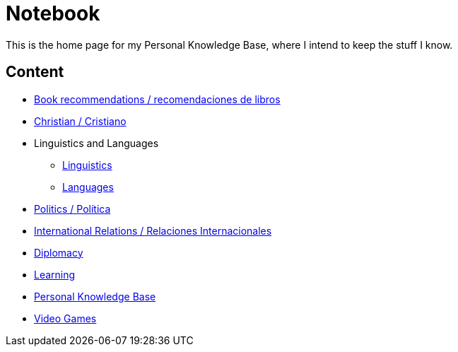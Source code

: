 = Notebook

This is the home page for my Personal Knowledge Base, where I intend to keep the stuff I know. 

== Content

* link:content/Bookrecommends.adoc[Book recommendations / recomendaciones de libros] 
* link:content/Christian.adoc[Christian / Cristiano]
* Linguistics and Languages
	** link:content/Linguistics.adoc[Linguistics]
	** link:content/Languages.adoc[Languages]
* link:content/Politics.adoc[Politics /  Política]
	* link:content/IR.adoc[International Relations / Relaciones Internacionales]
	* link:content/Diplomacy.adoc[Diplomacy]
* link:content/Learning.adoc[Learning]
  * link:https://medium.com/@davidgasquez/building-a-personal-knowledge-base-1beb021784c4[Personal Knowledge Base]
* link:content/Videogames.adoc[Video Games]